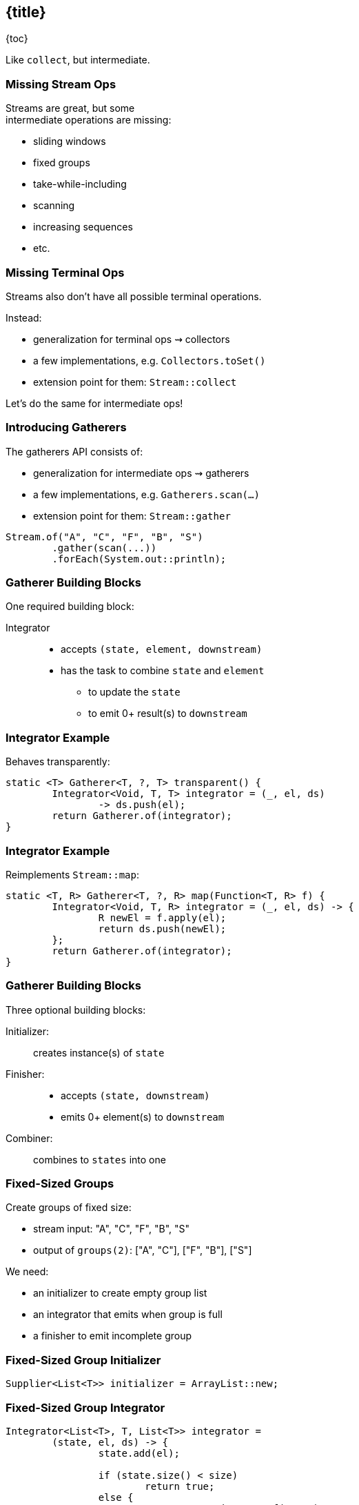 == {title}

{toc}

Like `collect`, but intermediate.

=== Missing Stream Ops

Streams are great, but some +
intermediate operations are missing:

* sliding windows
* fixed groups
* take-while-including
* scanning
* increasing sequences
* etc.

=== Missing Terminal Ops

Streams also don't have all possible terminal operations.

Instead:

* generalization for terminal ops ⇝ collectors
* a few implementations, e.g. `Collectors.toSet()`
* extension point for them: `Stream::collect`

Let's do the same for intermediate ops!

=== Introducing Gatherers

The gatherers API consists of:

* generalization for intermediate ops ⇝ gatherers
* a few implementations, e.g. `Gatherers.scan(…)`
* extension point for them: `Stream::gather`

[%step]
```java
Stream.of("A", "C", "F", "B", "S")
	.gather(scan(...))
	.forEach(System.out::println);
```

=== Gatherer Building Blocks

One required building block:

Integrator::
* accepts `(state, element, downstream)`
* has the task to combine `state` and `element`
** to update the `state`
** to emit 0+ result(s) to `downstream`

=== Integrator Example

Behaves transparently:

```java
static <T> Gatherer<T, ?, T> transparent() {
	Integrator<Void, T, T> integrator = (_, el, ds)
		-> ds.push(el);
	return Gatherer.of(integrator);
}
```

=== Integrator Example

Reimplements `Stream::map`:

```java
static <T, R> Gatherer<T, ?, R> map(Function<T, R> f) {
	Integrator<Void, T, R> integrator = (_, el, ds) -> {
		R newEl = f.apply(el);
		return ds.push(newEl);
	};
	return Gatherer.of(integrator);
}
```

=== Gatherer Building Blocks

Three optional building blocks:

Initializer: :: creates instance(s) of `state`
Finisher: ::
* accepts `(state, downstream)`
* emits 0+ element(s) to `downstream`
Combiner: :: combines to `states` into one

=== Fixed-Sized Groups

Create groups of fixed size:

* stream input: "A", "C", "F", "B", "S"
* output of `groups(2)`: ["A", "C"], ["F", "B"], ["S"]

We need:

* an initializer to create empty group list
* an integrator that emits when group is full
* a finisher to emit incomplete group

=== Fixed-Sized Group Initializer

```java
Supplier<List<T>> initializer = ArrayList::new;
```

=== Fixed-Sized Group Integrator

```java
Integrator<List<T>, T, List<T>> integrator =
	(state, el, ds) -> {
		state.add(el);

		if (state.size() < size)
			return true;
		else {
			var group = List.copyOf(state);
			state.clear();
			return ds.push(group);
		}
	};
```

=== Fixed-Sized Group Finisher

```java
BiConsumer<List<T>, Downstream<List<T>>> finisher =
	(state, ds) -> {
		var group = List.copyOf(state);
		ds.push(group);
	};
```

=== Fixed-Sized Group Gatherer

```java
static <T> Gatherer<T, ?, List<T>> groups(int size) {
	Supplier<...> initializer = // ...
	Integrator<...> integrator = // ...
	BiConsumer<...> finisher = // ...

	return Gatherer.ofSequential(
		initializer, integrator, finisher);
}
```

=== Fixed-Sized Group Gatherer

Using our gatherer:

```java
Stream.of("A", "C", "F", "B", "S")
	.gather(groups(2))
	.forEach(System.out::println);

// [A, C]
// [F, B]
// [S]
```

=== More

* 📝 https://openjdk.org/jeps/461[JEP 461]
* 🎥 https://www.youtube.com/watch?v=8fMFa6OqlY8[Teaching Old Streams New Tricks] (Viktor Klang)
* 🎥 https://www.youtube.com/watch?v=epgJm2dZTSg[Better Java Streams with Gatherers]
* 🎥 https://www.youtube.com/watch?v=pNQ5OXMXDbY[Implementing New Java Stream Operations]
